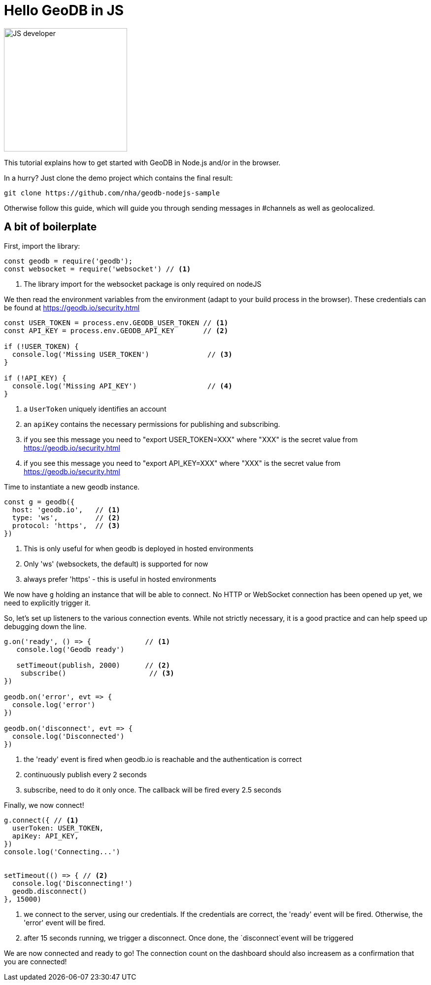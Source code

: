 = Hello GeoDB in JS

image:undraw_developer_activity_bv83.png[JS developer,250,250,align="center",title-align=center]

This tutorial explains how to get started with GeoDB in Node.js and/or in the browser.

In a hurry? Just clone the demo project which contains the final result:
[source,bash]
----
git clone https://github.com/nha/geodb-nodejs-sample
----

Otherwise follow this guide, which will guide you through sending messages in #channels as well as geolocalized.

== A bit of boilerplate

First, import the library:

[source,js]
----
const geodb = require('geodb');
const websocket = require('websocket') // <1>
----
<1> The library import for the websocket package is only required on nodeJS


We then read the environment variables from the environment (adapt to your build process in the browser). These credentials can be found at https://geodb.io/security.html

[source,js]
----

const USER_TOKEN = process.env.GEODB_USER_TOKEN // <1>
const API_KEY = process.env.GEODB_API_KEY       // <2>

if (!USER_TOKEN) {
  console.log('Missing USER_TOKEN')              // <3>
}

if (!API_KEY) {
  console.log('Missing API_KEY')                 // <4>
}
----
<1> a `UserToken` uniquely identifies an account
<2> an `apiKey` contains the necessary permissions for publishing and subscribing.
<3> if you see this message you need to "export USER_TOKEN=XXX" where "XXX" is the secret value from https://geodb.io/security.html
<4> if you see this message you need to "export API_KEY=XXX" where "XXX" is the secret value from https://geodb.io/security.html


Time to instantiate a new geodb instance.

[source,js]
----
const g = geodb({
  host: 'geodb.io',   // <1>
  type: 'ws',         // <2>
  protocol: 'https',  // <3>
})
----
<1> This is only useful for when geodb is deployed in hosted environments
<2> Only 'ws' (websockets, the default) is supported for now
<3> always prefer 'https' - this is useful in hosted environments

We now have `g` holding an instance that will be able to connect.
No HTTP or WebSocket connection has been opened up yet, we need to explicitly trigger it.


So, let's set up listeners to the various connection events. While not strictly necessary, it is a good practice and can help speed up debugging down the line.

[source,js]
----
g.on('ready', () => {             // <1>
   console.log('Geodb ready')

   setTimeout(publish, 2000)      // <2>
    subscribe()                    // <3>
})

geodb.on('error', evt => {
  console.log('error')
})

geodb.on('disconnect', evt => {
  console.log('Disconnected')
})
----
<1> the 'ready' event is fired when geodb.io is reachable and the authentication is correct
<2> continuously publish every 2 seconds
<3> subscribe, need to do it only once. The callback will be fired every 2.5 seconds

Finally, we now connect!

[source,js]
----
g.connect({ // <1>
  userToken: USER_TOKEN,
  apiKey: API_KEY,
})
console.log('Connecting...')


setTimeout(() => { // <2>
  console.log('Disconnecting!')
  geodb.disconnect()
}, 15000)

----
<1> we connect to the server, using our credentials. If the credentials are correct, the 'ready' event will be fired. Otherwise, the 'error' event will be fired.
<2> after 15 seconds running, we trigger a disconnect. Once done, the `disconnect`event will be triggered

We are now connected and ready to go! The connection count on the dashboard should also increasem as a confirmation that you are connected!

//
// TODO send messages from the dashboard
//
// TODO SHOW A LIVE COUNT OF THE CONNECTIONS ON THE DASHBOARD
// First, let's define two helper functions.
// Publish is the first, it will use `g` to publish a few

// [source,js]
// ----
// const publish = function publish() {
//   console.log('Publishing!')

//   g.publish(
//     {
//       payload: {
//         msg: 'hello geodb'                           // <1>
//       },
//       channel: '#tutorial',                          // <2>
//       location: {                                    // <3>
//         lon: 2.1204,
//         lat: 48.8049
//       },
//     },
//     (err, data) => {                    // <4>
//       console.log('published', err, data)
//     },
//   )
// }
// ----
// <1> the "payload" is a JSON containing arbitrary data. It will be delivered as-is to the consumers
// <2> the #channel you want to publish to. You can think of this as a chat room, or a twitter #hashtag. There are more elaborate ways of communicating, refer to the chapter on link:channel.adoc[channels (@sub, #channel and regex matching)]
// <3> (optional) the location around which you want to publish. In this case the coordinates are Versailles, a French city near Paris
// <4> we generally follow this pattern in callbacks. A third argument `metadata` is also passed which contains


// We now have a function to send data, we need the corresponding function to receive it on the other end!

// [source,js]
// ----

// const subscribe = function subscribe() {
//   return g.subscribe(
//     {
//       channel: '#tutorial', // <1>
//       location: {               // <2>
//         radius: '50km',
//         lon: 2.3522,
//         lat: 48.8566
//       },
//     },
//     (err, data, metadata) => { // <3>
//       console.log('data received in Paris#test', err, data, metadata)
//     },
//   )
// }

// ----
// <1> the same channel as above. If they don't match, we will not receive messages
// <2> The location. This time, the coordinates correspond to Paris, which is less than 50km from Versailles
// <3> the "data" argument will contain the message above `{msg: 'hello geodb'}`



// === Conventions

// This is a convention that most callbacks follow: `(error, data, extra)`.
// Most of the time checking for `(error, data)` is enough, but If you find yourself thinking "I wish geodb exposed more data", it is worth looking at the third `extra` argument.
// If this argument does not contain what you are looking for, feel free to open an issue!

// All this is already available in a sample repository - feel free to clone it - it has tests, a permissive licence, it runs on NodeJs and on the browser with web pack! https://github.com/nha/geodb-nodejs-sample[js-sample]
